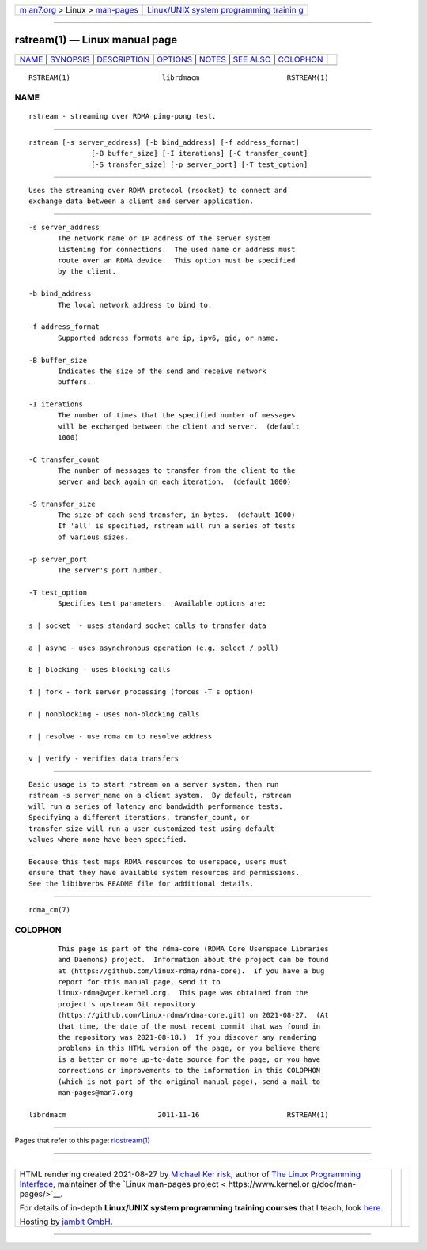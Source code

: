 .. container:: page-top

.. container:: nav-bar

   +----------------------------------+----------------------------------+
   | `m                               | `Linux/UNIX system programming   |
   | an7.org <../../../index.html>`__ | trainin                          |
   | > Linux >                        | g <http://man7.org/training/>`__ |
   | `man-pages <../index.html>`__    |                                  |
   +----------------------------------+----------------------------------+

--------------

rstream(1) — Linux manual page
==============================

+-----------------------------------+-----------------------------------+
| `NAME <#NAME>`__ \|               |                                   |
| `SYNOPSIS <#SYNOPSIS>`__ \|       |                                   |
| `DESCRIPTION <#DESCRIPTION>`__ \| |                                   |
| `OPTIONS <#OPTIONS>`__ \|         |                                   |
| `NOTES <#NOTES>`__ \|             |                                   |
| `SEE ALSO <#SEE_ALSO>`__ \|       |                                   |
| `COLOPHON <#COLOPHON>`__          |                                   |
+-----------------------------------+-----------------------------------+
| .. container:: man-search-box     |                                   |
+-----------------------------------+-----------------------------------+

::

   RSTREAM(1)                      librdmacm                     RSTREAM(1)

NAME
-------------------------------------------------

::

          rstream - streaming over RDMA ping-pong test.


---------------------------------------------------------

::

          rstream [-s server_address] [-b bind_address] [-f address_format]
                         [-B buffer_size] [-I iterations] [-C transfer_count]
                         [-S transfer_size] [-p server_port] [-T test_option]


---------------------------------------------------------------

::

          Uses the streaming over RDMA protocol (rsocket) to connect and
          exchange data between a client and server application.


-------------------------------------------------------

::

          -s server_address
                 The network name or IP address of the server system
                 listening for connections.  The used name or address must
                 route over an RDMA device.  This option must be specified
                 by the client.

          -b bind_address
                 The local network address to bind to.

          -f address_format
                 Supported address formats are ip, ipv6, gid, or name.

          -B buffer_size
                 Indicates the size of the send and receive network
                 buffers.

          -I iterations
                 The number of times that the specified number of messages
                 will be exchanged between the client and server.  (default
                 1000)

          -C transfer_count
                 The number of messages to transfer from the client to the
                 server and back again on each iteration.  (default 1000)

          -S transfer_size
                 The size of each send transfer, in bytes.  (default 1000)
                 If 'all' is specified, rstream will run a series of tests
                 of various sizes.

          -p server_port
                 The server's port number.

          -T test_option
                 Specifies test parameters.  Available options are:

          s | socket  - uses standard socket calls to transfer data

          a | async - uses asynchronous operation (e.g. select / poll)

          b | blocking - uses blocking calls

          f | fork - fork server processing (forces -T s option)

          n | nonblocking - uses non-blocking calls

          r | resolve - use rdma cm to resolve address

          v | verify - verifies data transfers


---------------------------------------------------

::

          Basic usage is to start rstream on a server system, then run
          rstream -s server_name on a client system.  By default, rstream
          will run a series of latency and bandwidth performance tests.
          Specifying a different iterations, transfer_count, or
          transfer_size will run a user customized test using default
          values where none have been specified.

          Because this test maps RDMA resources to userspace, users must
          ensure that they have available system resources and permissions.
          See the libibverbs README file for additional details.


---------------------------------------------------------

::

          rdma_cm(7)

COLOPHON
---------------------------------------------------------

::

          This page is part of the rdma-core (RDMA Core Userspace Libraries
          and Daemons) project.  Information about the project can be found
          at ⟨https://github.com/linux-rdma/rdma-core⟩.  If you have a bug
          report for this manual page, send it to
          linux-rdma@vger.kernel.org.  This page was obtained from the
          project's upstream Git repository
          ⟨https://github.com/linux-rdma/rdma-core.git⟩ on 2021-08-27.  (At
          that time, the date of the most recent commit that was found in
          the repository was 2021-08-18.)  If you discover any rendering
          problems in this HTML version of the page, or you believe there
          is a better or more up-to-date source for the page, or you have
          corrections or improvements to the information in this COLOPHON
          (which is not part of the original manual page), send a mail to
          man-pages@man7.org

   librdmacm                      2011-11-16                     RSTREAM(1)

--------------

Pages that refer to this page:
`riostream(1) <../man1/riostream.1.html>`__

--------------

--------------

.. container:: footer

   +-----------------------+-----------------------+-----------------------+
   | HTML rendering        |                       | |Cover of TLPI|       |
   | created 2021-08-27 by |                       |                       |
   | `Michael              |                       |                       |
   | Ker                   |                       |                       |
   | risk <https://man7.or |                       |                       |
   | g/mtk/index.html>`__, |                       |                       |
   | author of `The Linux  |                       |                       |
   | Programming           |                       |                       |
   | Interface <https:     |                       |                       |
   | //man7.org/tlpi/>`__, |                       |                       |
   | maintainer of the     |                       |                       |
   | `Linux man-pages      |                       |                       |
   | project <             |                       |                       |
   | https://www.kernel.or |                       |                       |
   | g/doc/man-pages/>`__. |                       |                       |
   |                       |                       |                       |
   | For details of        |                       |                       |
   | in-depth **Linux/UNIX |                       |                       |
   | system programming    |                       |                       |
   | training courses**    |                       |                       |
   | that I teach, look    |                       |                       |
   | `here <https://ma     |                       |                       |
   | n7.org/training/>`__. |                       |                       |
   |                       |                       |                       |
   | Hosting by `jambit    |                       |                       |
   | GmbH                  |                       |                       |
   | <https://www.jambit.c |                       |                       |
   | om/index_en.html>`__. |                       |                       |
   +-----------------------+-----------------------+-----------------------+

--------------

.. container:: statcounter

   |Web Analytics Made Easy - StatCounter|

.. |Cover of TLPI| image:: https://man7.org/tlpi/cover/TLPI-front-cover-vsmall.png
   :target: https://man7.org/tlpi/
.. |Web Analytics Made Easy - StatCounter| image:: https://c.statcounter.com/7422636/0/9b6714ff/1/
   :class: statcounter
   :target: https://statcounter.com/
